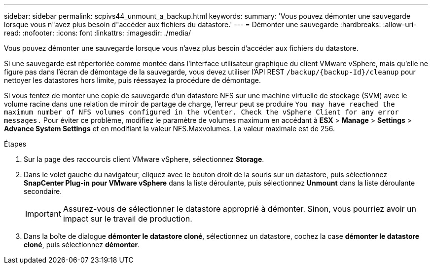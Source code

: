 ---
sidebar: sidebar 
permalink: scpivs44_unmount_a_backup.html 
keywords:  
summary: 'Vous pouvez démonter une sauvegarde lorsque vous n"avez plus besoin d"accéder aux fichiers du datastore.' 
---
= Démonter une sauvegarde
:hardbreaks:
:allow-uri-read: 
:nofooter: 
:icons: font
:linkattrs: 
:imagesdir: ./media/


[role="lead"]
Vous pouvez démonter une sauvegarde lorsque vous n'avez plus besoin d'accéder aux fichiers du datastore.

Si une sauvegarde est répertoriée comme montée dans l'interface utilisateur graphique du client VMware vSphere, mais qu'elle ne figure pas dans l'écran de démontage de la sauvegarde, vous devez utiliser l'API REST `/backup/{backup-Id}/cleanup` pour nettoyer les datastores hors limite, puis réessayez la procédure de démontage.

Si vous tentez de monter une copie de sauvegarde d'un datastore NFS sur une machine virtuelle de stockage (SVM) avec le volume racine dans une relation de miroir de partage de charge, l'erreur peut se produire `You may have reached the maximum number of NFS volumes configured in the vCenter. Check the vSphere Client for any error messages.` Pour éviter ce problème, modifiez le paramètre de volumes maximum en accédant à *ESX* > *Manage* > *Settings* > *Advance System Settings* et en modifiant la valeur NFS.Maxvolumes. La valeur maximale est de 256.

.Étapes
. Sur la page des raccourcis client VMware vSphere, sélectionnez *Storage*.
. Dans le volet gauche du navigateur, cliquez avec le bouton droit de la souris sur un datastore, puis sélectionnez *SnapCenter Plug-in pour VMware vSphere* dans la liste déroulante, puis sélectionnez *Unmount* dans la liste déroulante secondaire.
+

IMPORTANT: Assurez-vous de sélectionner le datastore approprié à démonter. Sinon, vous pourriez avoir un impact sur le travail de production.

. Dans la boîte de dialogue *démonter le datastore cloné*, sélectionnez un datastore, cochez la case *démonter le datastore cloné*, puis sélectionnez *démonter*.

